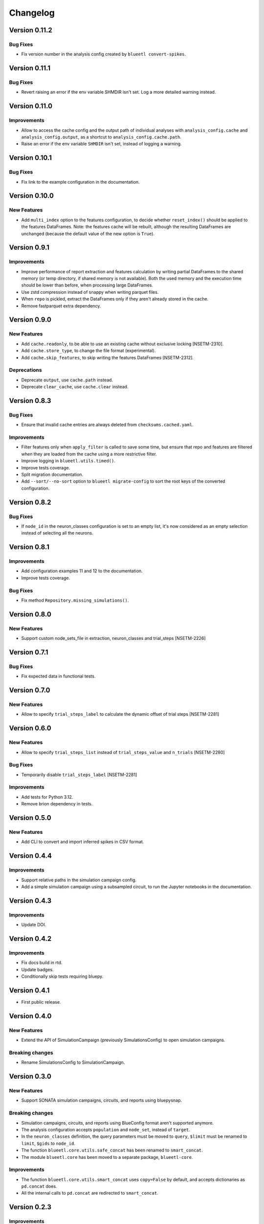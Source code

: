 Changelog
=========

Version 0.11.2
--------------

Bug Fixes
~~~~~~~~~

- Fix version number in the analysis config created by ``blueetl convert-spikes``.


Version 0.11.1
--------------

Bug Fixes
~~~~~~~~~

- Revert raising an error if the env variable SHMDIR isn't set. Log a more detailed warning instead.


Version 0.11.0
--------------

Improvements
~~~~~~~~~~~~

- Allow to access the cache config and the output path of individual analyses with ``analysis_config.cache`` and ``analysis_config.output``, as a shortcut to ``analysis_config.cache.path``.
- Raise an error if the env variable ``SHMDIR`` isn't set, instead of logging a warning.


Version 0.10.1
--------------

Bug Fixes
~~~~~~~~~

- Fix link to the example configuration in the documentation.


Version 0.10.0
--------------

New Features
~~~~~~~~~~~~

- Add ``multi_index`` option to the features configuration, to decide whether ``reset_index()`` should be applied to the features DataFrames.
  Note: the features cache will be rebuilt, although the resulting DataFrames are unchanged (because the default value of the new option is ``True``).


Version 0.9.1
-------------

Improvements
~~~~~~~~~~~~

- Improve performance of report extraction and features calculation by writing partial DataFrames to the shared memory (or temp directory, if shared memory is not available).
  Both the used memory and the execution time should be lower than before, when processing large DataFrames.
- Use zstd compression instead of snappy when writing parquet files.
- When ``repo`` is pickled, extract the DataFrames only if they aren't already stored in the cache.
- Remove fastparquet extra dependency.

Version 0.9.0
-------------

New Features
~~~~~~~~~~~~

- Add ``cache.readonly``, to be able to use an existing cache without exclusive locking [NSETM-2310].
- Add ``cache.store_type``, to change the file format (experimental).
- Add ``cache.skip_features``, to skip writing the features DataFrames [NSETM-2312].

Deprecations
~~~~~~~~~~~~

- Deprecate ``output``, use ``cache.path`` instead.
- Deprecate ``clear_cache``, use ``cache.clear`` instead.


Version 0.8.3
-------------

Bug Fixes
~~~~~~~~~

- Ensure that invalid cache entries are always deleted from ``checksums.cached.yaml``.

Improvements
~~~~~~~~~~~~

- Filter features only when ``apply_filter`` is called to save some time, but ensure that repo and features are filtered when they are loaded from the cache using a more restrictive filter.
- Improve logging in ``blueetl.utils.timed()``.
- Improve tests coverage.
- Split migration documentation.
- Add ``--sort/--no-sort`` option to ``blueetl migrate-config`` to sort the root keys of the converted configuration.

Version 0.8.2
-------------

Bug Fixes
~~~~~~~~~

- If ``node_id`` in the neuron_classes configuration is set to an empty list, it's now considered as an empty selection instead of selecting all the neurons.

Version 0.8.1
-------------

Improvements
~~~~~~~~~~~~

- Add configuration examples 11 and 12 to the documentation.
- Improve tests coverage.

Bug Fixes
~~~~~~~~~

- Fix method ``Repository.missing_simulations()``.

Version 0.8.0
-------------

New Features
~~~~~~~~~~~~

- Support custom node_sets_file in extraction, neuron_classes and trial_steps [NSETM-2226]


Version 0.7.1
-------------

Bug Fixes
~~~~~~~~~

- Fix expected data in functional tests.

Version 0.7.0
-------------

New Features
~~~~~~~~~~~~

- Allow to specify ``trial_steps_label`` to calculate the dynamic offset of trial steps [NSETM-2281]


Version 0.6.0
-------------

New Features
~~~~~~~~~~~~

- Allow to specify ``trial_steps_list`` instead of ``trial_steps_value`` and ``n_trials`` [NSETM-2280]

Bug Fixes
~~~~~~~~~

- Temporarily disable ``trial_steps_label`` [NSETM-2281]

Improvements
~~~~~~~~~~~~

- Add tests for Python 3.12.
- Remove brion dependency in tests.


Version 0.5.0
-------------

New Features
~~~~~~~~~~~~

- Add CLI to convert and import inferred spikes in CSV format.


Version 0.4.4
-------------

Improvements
~~~~~~~~~~~~

- Support relative paths in the simulation campaign config.
- Add a simple simulation campaign using a subsampled circuit, to run the Jupyter notebooks in the documentation.

Version 0.4.3
-------------

Improvements
~~~~~~~~~~~~

- Update DOI.

Version 0.4.2
-------------

Improvements
~~~~~~~~~~~~

- Fix docs build in rtd.
- Update badges.
- Conditionally skip tests requiring bluepy.

Version 0.4.1
-------------

- First public release.

Version 0.4.0
-------------

New Features
~~~~~~~~~~~~

- Extend the API of SimulationCampaign (previously SimulationsConfig) to open simulation campaigns.

Breaking changes
~~~~~~~~~~~~~~~~

- Rename SimulationsConfig to SimulationCampaign.


Version 0.3.0
-------------

New Features
~~~~~~~~~~~~
- Support SONATA simulation campaigns, circuits, and reports using bluepysnap.

Breaking changes
~~~~~~~~~~~~~~~~
- Simulation campaigns, circuits, and reports using BlueConfig format aren't supported anymore.
- The analysis configuration accepts ``population`` and ``node_set``, instead of ``target``.
- In the ``neuron_classes`` definition, the query parameters must be moved to ``query``, ``$limit`` must be renamed to ``limit``, ``$gids`` to ``node_id``.
- The function ``blueetl.core.utils.safe_concat`` has been renamed to ``smart_concat``.
- The module ``blueetl.core`` has been moved to a separate package, ``blueetl-core``.

Improvements
~~~~~~~~~~~~
- The function ``blueetl.core.utils.smart_concat`` uses ``copy=False`` by default, and accepts dictionaries as ``pd.concat`` does.
- All the internal calls to ``pd.concat`` are redirected to ``smart_concat``.


Version 0.2.3
-------------

Improvements
~~~~~~~~~~~~
- Improve performance of etl.add_conditions.


Version 0.2.2
-------------

Bug Fixes
~~~~~~~~~
- Ensure that the package can be installed and used without optional dependencies.


Version 0.2.1
-------------

Improvements
~~~~~~~~~~~~
- Support Pandas 2.0.
  Changed in Pandas 2.0.0: Index can hold all numpy numeric dtypes (except float16).
  Previously only int64/uint64/float64 dtypes were accepted.

Version 0.2.0
-------------

New Features
~~~~~~~~~~~~
- Add MultiAnalyzer class to support multiple reports [NSETM-2015]
- Allow to resolve windows by reference [NSETM-2015]
- Support combination of parameters in features configuration [NSETM-2091]
- Allow to access the concatenation of features dataframes using the basename [NSETM-2149]
- Add analysis configuration model and validation [NSETM-2099]
- Add blueetl CLI [NSETM-2115]
- Add blueetl.analysis.run_from_file [NSETM-2151]
- Improve performance of report extraction [NSETM-2116]
- Improve performance of features calculation [NSETM-2116]
- Process features in group when possible.
- Add `_cached` and `_filtered` private attributes to `BaseExtractor`.
- Add `clear_cache` parameter to `run_from_file` and to the configuration schema [NSETM-2150]
- Allow etl.q to support regular expressions [NSETM-2170]
- Allow etl.q to accept a list of query dicts [NSETM-2162]
- Allow neuron_classes configuration to be defined as a list of query dicts [NSETM-2163]

Breaking changes
~~~~~~~~~~~~~~~~
- The previous analysis configuration format has been replaced by the version 2 to support multiple reports.
- After applying a filter, the indices of the repo DataFrames are reset to remove any gap.
- The function ``call_by_simulation`` has been refactored and moved into ``blueetl.parallel``.
- In neuron_classes configuration, ``gid`` has been renamed to ``$gids``.
- Require Python >= 3.9.


Version 0.1.2
-------------

Improvements
~~~~~~~~~~~~
- Raise an exception if there are multiple features dataframes with the same name.
- Enforce the correct dtype in the features dataframes.
- Add ``dtypes`` parameter to ``ETLBaseAccessor.add_conditions``.
- Add ``dtypes`` and ``astype`` methods to ``ETLIndexAccessor``.
- Support filtering by windows or neuron classes for each features configuration [NSETM-2085]

Bug Fixes
~~~~~~~~~
- Deepcopy the params dict passed to the user func.


Version 0.1.1
-------------

New Features
~~~~~~~~~~~~
- Ignore simulations for which BlueConfig no longer exists [NSETM-1967]
- Add optional in-memory filter [NSETM-1965]
- Support subtargets per neuron class [NSETM-2004]

Improvements
~~~~~~~~~~~~
- Add env variable ``BLUEETL_SUBPROCESS_LOGGING_LEVEL`` to set a logging level in subprocesses.
- Improve log of execution times.
- Improve performances of ``etl.q`` when only a single condition is specified.
- Lock the cache used by the Analyzer instance [NSETM-1971]
- Make the function `call_by_simulation` more flexible.

Bug Fixes
~~~~~~~~~
- Reset the index in the simulations dataframe after applying filters.
- Ensure that RangeIndex is converted to Int64Index in MultiIndexes with Pandas 1.5.0,
  see https://issues.apache.org/jira/browse/ARROW-17806.

Version 0.1.0
-------------

First release including:

- Core Transformations
- Simulation Campaign Configuration
- Spike Analysis (Repository Extraction and Features Collection)
